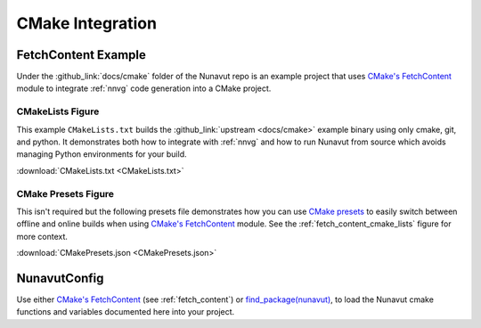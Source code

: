 ################################################
CMake Integration
################################################

.. _fetch_content:

*************************************
FetchContent Example
*************************************

Under the :github_link:`docs/cmake` folder of the Nunavut repo is an example project that uses
`CMake's FetchContent <https://cmake.org/cmake/help/latest/module/FetchContent.html>`__ module to integrate
:ref:`nnvg` code generation into a CMake project.

.. _fetch_content_cmake_lists:

====================================
CMakeLists Figure
====================================

This example ``CMakeLists.txt`` builds the :github_link:`upstream <docs/cmake>` example binary using only cmake, git,
and python. It demonstrates both how to integrate with :ref:`nnvg` and how to run Nunavut from source which avoids
managing Python environments for your build.

.. literalinclude :: CMakeLists.txt
    :language: cmake

:download:`CMakeLists.txt <CMakeLists.txt>`

====================================
CMake Presets Figure
====================================

This isn't required but the following presets file demonstrates how you can use
`CMake presets <https://cmake.org/cmake/help/latest/manual/cmake-presets.7.html>`__ to easily switch between offline and
online builds when using `CMake's FetchContent <https://cmake.org/cmake/help/latest/module/FetchContent.html>`__ module.
See the :ref:`fetch_content_cmake_lists` figure for more context.

.. literalinclude :: CMakePresets.json
    :language: json

:download:`CMakePresets.json <CMakePresets.json>`

*************************************
NunavutConfig
*************************************

Use either `CMake's FetchContent <https://cmake.org/cmake/help/latest/module/FetchContent.html>`__
(see :ref:`fetch_content`) or `find_package(nunavut) <https://cmake.org/cmake/help/latest/command/find_package.html>`__,
to load the Nunavut cmake functions and variables documented here into your project.

.. cmake-module:: ../../NunavutConfig.cmake

